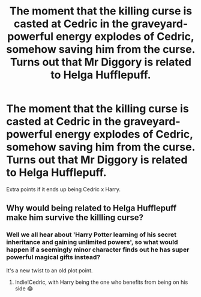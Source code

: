 #+TITLE: The moment that the killing curse is casted at Cedric in the graveyard- powerful energy explodes of Cedric, somehow saving him from the curse. Turns out that Mr Diggory is related to Helga Hufflepuff.

* The moment that the killing curse is casted at Cedric in the graveyard- powerful energy explodes of Cedric, somehow saving him from the curse. Turns out that Mr Diggory is related to Helga Hufflepuff.
:PROPERTIES:
:Author: GwainesKnightlyBalls
:Score: 4
:DateUnix: 1605410931.0
:DateShort: 2020-Nov-15
:FlairText: Prompt
:END:
Extra points if it ends up being Cedric x Harry.


** Why would being related to Helga Hufflepuff make him survive the killling curse?
:PROPERTIES:
:Author: usernamesaretaken3
:Score: 4
:DateUnix: 1605413760.0
:DateShort: 2020-Nov-15
:END:

*** Well we all hear about 'Harry Potter learning of his secret inheritance and gaining unlimited powers', so what would happen if a seemingly minor character finds out he has super powerful magical gifts instead?

It's a new twist to an old plot point.
:PROPERTIES:
:Author: GwainesKnightlyBalls
:Score: 5
:DateUnix: 1605416002.0
:DateShort: 2020-Nov-15
:END:

**** Indie!Cedric, with Harry being the one who benefits from being on his side 😂
:PROPERTIES:
:Author: Leafyeyes417
:Score: 4
:DateUnix: 1605418155.0
:DateShort: 2020-Nov-15
:END:
